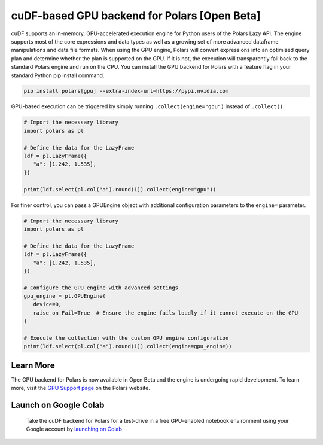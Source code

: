 cuDF-based GPU backend for Polars [Open Beta]
================================

cuDF supports an in-memory, GPU-accelerated execution engine for Python users of the Polars Lazy API. 
The engine supports most of the core expressions and data types as well as a growing set of more advanced dataframe manipulations 
and data file formats. When using the GPU engine, Polars will convert expressions into an optimized query plan and determine 
whether the plan is supported on the GPU. If it is not, the execution will transparently fall back to the standard Polars engine 
and run on the CPU. You can install the GPU backend for Polars with a feature flag in your standard Python pip install command.

.. code-block:: bash

   pip install polars[gpu] --extra-index-url=https://pypi.nvidia.com 

GPU-based execution can be triggered by simply running ``.collect(engine="gpu")`` instead of ``.collect()``.

.. code-block:: python

   # Import the necessary library
   import polars as pl

   # Define the data for the LazyFrame
   ldf = pl.LazyFrame({
      "a": [1.242, 1.535],
   })

   print(ldf.select(pl.col("a").round(1)).collect(engine="gpu"))


For finer control, you can pass a GPUEngine object with additional configuration parameters to the ``engine=`` parameter.

.. code-block:: python

   # Import the necessary library
   import polars as pl

   # Define the data for the LazyFrame
   ldf = pl.LazyFrame({
      "a": [1.242, 1.535],
   })

   # Configure the GPU engine with advanced settings
   gpu_engine = pl.GPUEngine(
      device=0,
      raise_on_Fail=True  # Ensure the engine fails loudly if it cannot execute on the GPU
   )

   # Execute the collection with the custom GPU engine configuration
   print(ldf.select(pl.col("a").round(1)).collect(engine=gpu_engine))

Learn More
----------------------

The GPU backend for Polars is now available in Open Beta and the engine is undergoing rapid development. To learn more, visit the `GPU Support page <https://docs.pola.rs/user-guide/gpu-support/>`_ on the Polars website.

Launch on Google Colab
----------------------

.. figure:: ../_static/colab.png
   :width: 200px
   :target: https://nvda.ws/rapids-cudf

   Take the cuDF backend for Polars for a test-drive in a free GPU-enabled notebook environment using your Google account by `launching on Colab <TBD>`_  